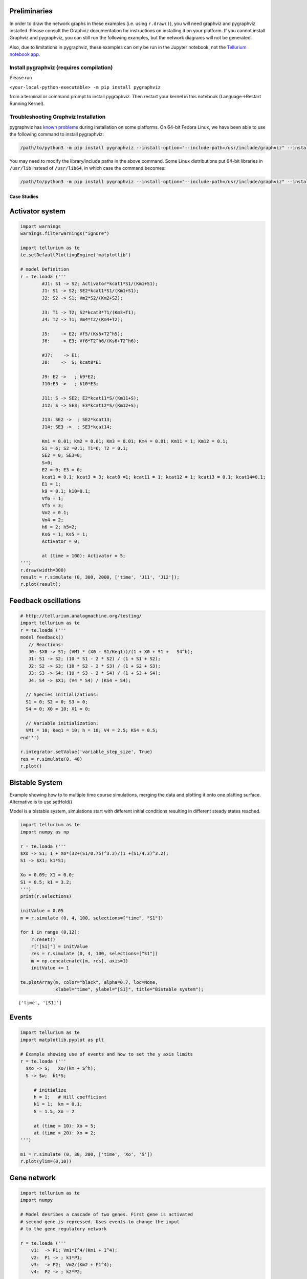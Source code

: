 
Preliminaries
~~~~~~~~~~~~~

In order to draw the network graphs in these examples (i.e. using ``r.draw()``), you will need
graphviz and pygraphviz installed. Please consult the Graphviz
documentation for instructions on installing it on your platform. If you
cannot install Graphviz and pygraphviz, you can still run the following
examples, but the network diagrams will not be generated.

Also, due to limitations in pygraphviz, these examples can only be run
in the Jupyter notebook, not the `Tellurium notebook
app <http://tellurium.readthedocs.io/en/latest/installation.html#front-end-1-tellurium-notebook>`__.

Install pygraphviz (requires compilation)
^^^^^^^^^^^^^^^^^^^^^^^^^^^^^^^^^^^^^^^^^

Please run

``<your-local-python-executable> -m pip install pygraphviz``

from a terminal or command prompt to install pygraphviz. Then restart
your kernel in this notebook (Language->Restart Running Kernel).

Troubleshooting Graphviz Installation
^^^^^^^^^^^^^^^^^^^^^^^^^^^^^^^^^^^^^

pygraphviz has `known
problems <https://github.com/pygraphviz/pygraphviz/issues/72>`__ during
installation on some platforms. On 64-bit Fedora Linux, we have been
able to use the following command to install pygraphviz:

.. code:: bash

    /path/to/python3 -m pip install pygraphviz --install-option="--include-path=/usr/include/graphviz" --install-option="--library-path=/usr/lib64/graphviz/"

You may need to modify the library/include paths in the above command.
Some Linux distributions put 64-bit libraries in ``/usr/lib`` instead of
``/usr/lib64``, in which case the command becomes:

.. code:: bash

    /path/to/python3 -m pip install pygraphviz --install-option="--include-path=/usr/include/graphviz" --install-option="--library-path=/usr/lib/graphviz/"

Case Studies
------------

Activator system
~~~~~~~~~~~~~~~~

.. code-block:: python

    import warnings
    warnings.filterwarnings("ignore")
    
    import tellurium as te
    te.setDefaultPlottingEngine('matplotlib')
    
    # model Definition
    r = te.loada ('''
            #J1: S1 -> S2; Activator*kcat1*S1/(Km1+S1);
            J1: S1 -> S2; SE2*kcat1*S1/(Km1+S1);
            J2: S2 -> S1; Vm2*S2/(Km2+S2);
            
            J3: T1 -> T2; S2*kcat3*T1/(Km3+T1);
            J4: T2 -> T1; Vm4*T2/(Km4+T2);
            
            J5:    -> E2; Vf5/(Ks5+T2^h5);
            J6:    -> E3; Vf6*T2^h6/(Ks6+T2^h6);
            
            #J7:    -> E1;
            J8:    ->  S; kcat8*E1
            
            J9: E2 ->   ; k9*E2;
            J10:E3 ->   ; k10*E3;
            
            J11: S -> SE2; E2*kcat11*S/(Km11+S);
            J12: S -> SE3; E3*kcat12*S/(Km12+S);
            
            J13: SE2 ->  ; SE2*kcat13; 
            J14: SE3 ->  ; SE3*kcat14; 
            
            Km1 = 0.01; Km2 = 0.01; Km3 = 0.01; Km4 = 0.01; Km11 = 1; Km12 = 0.1;
            S1 = 6; S2 =0.1; T1=6; T2 = 0.1;
            SE2 = 0; SE3=0;
            S=0;
            E2 = 0; E3 = 0;
            kcat1 = 0.1; kcat3 = 3; kcat8 =1; kcat11 = 1; kcat12 = 1; kcat13 = 0.1; kcat14=0.1;
            E1 = 1;
            k9 = 0.1; k10=0.1;
            Vf6 = 1;
            Vf5 = 3;
            Vm2 = 0.1;
            Vm4 = 2;
            h6 = 2; h5=2;
            Ks6 = 1; Ks5 = 1;
            Activator = 0;
    
            at (time > 100): Activator = 5;  
    ''')
    r.draw(width=300)
    result = r.simulate (0, 300, 2000, ['time', 'J11', 'J12']);
    r.plot(result);



.. image:: _notebooks/core/tellurium_examples_files/tellurium_examples_3_0.png



.. image:: _notebooks/core/tellurium_examples_files/tellurium_examples_3_1.png


Feedback oscillations
~~~~~~~~~~~~~~~~~~~~~

.. code-block:: python

    # http://tellurium.analogmachine.org/testing/
    import tellurium as te
    r = te.loada ('''
    model feedback()
       // Reactions:
       J0: $X0 -> S1; (VM1 * (X0 - S1/Keq1))/(1 + X0 + S1 +   S4^h);
       J1: S1 -> S2; (10 * S1 - 2 * S2) / (1 + S1 + S2);
       J2: S2 -> S3; (10 * S2 - 2 * S3) / (1 + S2 + S3);
       J3: S3 -> S4; (10 * S3 - 2 * S4) / (1 + S3 + S4);
       J4: S4 -> $X1; (V4 * S4) / (KS4 + S4);
    
      // Species initializations:
      S1 = 0; S2 = 0; S3 = 0;
      S4 = 0; X0 = 10; X1 = 0;
    
      // Variable initialization:
      VM1 = 10; Keq1 = 10; h = 10; V4 = 2.5; KS4 = 0.5;
    end''')
    
    r.integrator.setValue('variable_step_size', True)
    res = r.simulate(0, 40)
    r.plot()



.. image:: _notebooks/core/tellurium_examples_files/tellurium_examples_5_0.png


Bistable System
~~~~~~~~~~~~~~~

Example showing how to to multiple time course simulations, merging the
data and plotting it onto one platting surface. Alternative is to use
setHold()

Model is a bistable system, simulations start with different initial
conditions resulting in different steady states reached.

.. code-block:: python

    import tellurium as te
    import numpy as np
    
    r = te.loada ('''
    $Xo -> S1; 1 + Xo*(32+(S1/0.75)^3.2)/(1 +(S1/4.3)^3.2);
    S1 -> $X1; k1*S1;
    
    Xo = 0.09; X1 = 0.0;
    S1 = 0.5; k1 = 3.2;
    ''')
    print(r.selections)
    
    initValue = 0.05
    m = r.simulate (0, 4, 100, selections=["time", "S1"])
    
    for i in range (0,12):
        r.reset()
        r['[S1]'] = initValue
        res = r.simulate (0, 4, 100, selections=["S1"])
        m = np.concatenate([m, res], axis=1)
        initValue += 1
    
    te.plotArray(m, color="black", alpha=0.7, loc=None, 
                 xlabel="time", ylabel="[S1]", title="Bistable system");


.. parsed-literal::

    ['time', '[S1]']



.. image:: _notebooks/core/tellurium_examples_files/tellurium_examples_7_1.png


Events
~~~~~~

.. code-block:: python

    import tellurium as te
    import matplotlib.pyplot as plt
    
    # Example showing use of events and how to set the y axis limits
    r = te.loada ('''
      $Xo -> S;   Xo/(km + S^h);
      S -> $w;  k1*S;       
    
         # initialize
         h = 1;   # Hill coefficient
         k1 = 1;  km = 0.1;
         S = 1.5; Xo = 2
         
         at (time > 10): Xo = 5;
         at (time > 20): Xo = 2;
    ''')
    
    m1 = r.simulate (0, 30, 200, ['time', 'Xo', 'S'])
    r.plot(ylim=(0,10))



.. image:: _notebooks/core/tellurium_examples_files/tellurium_examples_11_0.png


Gene network
~~~~~~~~~~~~

.. code-block:: python

    import tellurium as te
    import numpy
    
    # Model desribes a cascade of two genes. First gene is activated
    # second gene is repressed. Uses events to change the input 
    # to the gene regulatory network
    
    r = te.loada ('''
        v1:  -> P1; Vm1*I^4/(Km1 + I^4);
        v2:  P1 -> ; k1*P1;
        v3:  -> P2;  Vm2/(Km2 + P1^4);
        v4:  P2 -> ; k2*P2;
        
        at (time > 60): I = 10;
        at (time > 100): I = 0.01;
        Vm1  = 5; Vm2 = 6; Km1 = 0.5; Km2 = 0.4;
        k1 = 0.1; k2 = 0.1;
        I = 0.01;
    ''')
    
    result = r.simulate (0, 200, 100)
    r.plot()



.. image:: _notebooks/core/tellurium_examples_files/tellurium_examples_13_0.png


Stoichiometric matrix
~~~~~~~~~~~~~~~~~~~~~

.. code-block:: python

    import tellurium as te
    
    # Example of using antimony to create a stoichiometry matrix 
    r = te.loada('''
     J1: -> S1; v1;
     J2: S1 -> S2; v2;
     J3: S2 -> ; v3;
     J4: S3 -> S1; v4;
     J5: S3 -> S2; v5;
     J6: -> S3; v6;
     
     v1=1; v2=1; v3=1; v4=1; v5=1; v6=1;
    ''')
    
    print(r.getFullStoichiometryMatrix())
    r.draw()


.. parsed-literal::

          J1, J2, J3, J4, J5, J6
    S1 [[  1, -1,  0,  1,  0,  0],
    S2  [  0,  1, -1,  0,  1,  0],
    S3  [  0,  0,  0, -1, -1,  1]]
    



.. image:: _notebooks/core/tellurium_examples_files/tellurium_examples_15_1.png


Lorenz attractor
~~~~~~~~~~~~~~~~

Example showing how to describe a model using ODES. Example implements
the Lorenz attractor.

.. code-block:: python

    import tellurium as te
    
    r = te.loada ('''
         x' = sigma*(y - x);
         y' = x*(rho - z) - y;
         z' = x*y - beta*z;
    
         x = 0.96259;  y = 2.07272;  z = 18.65888;
    
         sigma = 10;  rho = 28; beta = 2.67;
    ''')
    
    result = r.simulate (0, 20, 1000, ['time', 'x', 'y', 'z'])
    r.plot()



.. image:: _notebooks/core/tellurium_examples_files/tellurium_examples_17_0.png


Time Course Parameter Scan
~~~~~~~~~~~~~~~~~~~~~~~~~~

Do 5 simulations on a simple model, for each simulation a parameter,
``k1`` is changed. The script merges the data together and plots the
merged array on to one plot.

.. code-block:: python

    import tellurium as te
    import numpy as np
    
    r = te.loada ('''
        J1: $X0 -> S1; k1*X0;
        J2: S1 -> $X1; k2*S1;
    
        X0 = 1.0; S1 = 0.0; X1 = 0.0;
        k1 = 0.4; k2 = 2.3;
    ''')  
      
      
    m = r.simulate (0, 4, 100, ["Time", "S1"])
    for i in range (0,4):
        r.k1 = r.k1 + 0.1 
        r.reset()
        m = np.hstack([m, r.simulate(0, 4, 100, ['S1'])])
    
    # use plotArray to plot merged data
    te.plotArray(m)
    pass



.. image:: _notebooks/core/tellurium_examples_files/tellurium_examples_19_0.png


Merge multiple simulations
~~~~~~~~~~~~~~~~~~~~~~~~~~

Example of merging multiple simulations. In between simulations a
parameter is changed.

.. code-block:: python

    import tellurium as te
    import numpy
    
    r = te.loada ('''
        # Model Definition
        v1: $Xo -> S1;  k1*Xo;
        v2: S1 -> $w;   k2*S1;
    
        # Initialize constants 
        k1 = 1; k2 = 1; S1 = 15; Xo = 1;
    ''')
    
    # Time course simulation
    m1 = r.simulate (0, 15, 100, ["Time","S1"]);
    r.k1 = r.k1 * 6;
    m2 = r.simulate (15, 40, 100, ["Time","S1"]);
    r.k1 = r.k1 / 6;
    m3 = r.simulate (40, 60, 100, ["Time","S1"]);
    
    m = numpy.vstack([m1, m2, m3])
    p = te.plot(m[:,0], m[:,1], name='trace1')



.. image:: _notebooks/core/tellurium_examples_files/tellurium_examples_21_0.png


Relaxation oscillator
~~~~~~~~~~~~~~~~~~~~~

Oscillator that uses positive and negative feedback. An example of a
relaxation oscillator.

.. code-block:: python

    import tellurium as te
    
    r = te.loada ('''
      v1: $Xo -> S1; k1*Xo;
      v2:  S1 -> S2; k2*S1*S2^h/(10 + S2^h) + k3*S1;
      v3:  S2 -> $w; k4*S2;      
    
      # Initialize
      h  = 2; # Hill coefficient
      k1 = 1; k2 = 2; Xo = 1;
      k3 = 0.02; k4 = 1;
    ''')
    
    result = r.simulate(0, 100, 100)
    r.plot(result);



.. image:: _notebooks/core/tellurium_examples_files/tellurium_examples_23_0.png


Scan hill coefficient
~~~~~~~~~~~~~~~~~~~~~

Negative Feedback model where we scan over the value of the Hill
coefficient.

.. code-block:: python

    import tellurium as te
    import numpy as np
    
    r = te.loada ('''
      // Reactions:
      J0: $X0 => S1; (J0_VM1*(X0 - S1/J0_Keq1))/(1 + X0 + S1 + S4^J0_h);
      J1: S1 => S2; (10*S1 - 2*S2)/(1 + S1 + S2);
      J2: S2 => S3; (10*S2 - 2*S3)/(1 + S2 + S3);
      J3: S3 => S4; (10*S3 - 2*S4)/(1 + S3 + S4);
      J4: S4 => $X1; (J4_V4*S4)/(J4_KS4 + S4);
    
      // Species initializations:
      S1 = 0;
      S2 = 0;
      S3 = 0;
      S4 = 0;
      X0 = 10;
      X1 = 0;
    
      // Variable initializations:
      J0_VM1 = 10;
      J0_Keq1 = 10;
      J0_h = 2;
      J4_V4 = 2.5;
      J4_KS4 = 0.5;
    
      // Other declarations:
      const J0_VM1, J0_Keq1, J0_h, J4_V4, J4_KS4;
    ''')
    
    # time vector
    result = r.simulate (0, 20, 201, ['time'])
    
    h_values = [r.J0_h + k for k in range(0,8)]
    for h in h_values:
        r.reset()
        r.J0_h = h
        m = r.simulate(0, 20, 201, ['S1'])
        result = numpy.hstack([result, m])
        
    te.plotArray(result, labels=['h={}'.format(int(h)) for h in h_values])
    pass



.. image:: _notebooks/core/tellurium_examples_files/tellurium_examples_25_0.png


Compare simulations
~~~~~~~~~~~~~~~~~~~

.. code-block:: python

    import tellurium as te
    
    r = te.loada ('''
         v1: $Xo -> S1;  k1*Xo;
         v2: S1 -> $w;   k2*S1;
    
         //initialize.  Deterministic process.
         k1 = 1; k2 = 1; S1 = 20; Xo = 1;
    ''')
    
    m1 = r.simulate (0,20,100);
    
    # Stochastic process
    r.resetToOrigin()
    r.setSeed(1234)
    m2 = r.gillespie(0, 20, 100, ['time', 'S1'])
    
    # plot all the results together
    te.plotArray(m1, color="black", show=False)
    te.plotArray(m2, color="blue");



.. image:: _notebooks/core/tellurium_examples_files/tellurium_examples_27_0.png


Sinus injection
~~~~~~~~~~~~~~~

Example that show how to inject a sinusoidal into the model and use
events to switch it off and on.

.. code-block:: python

    import tellurium as te
    import numpy
    
    r = te.loada ('''
        # Inject sin wave into model    
        Xo := sin (time*0.5)*switch + 2;    
        
        # Model Definition
        v1: $Xo -> S1;  k1*Xo;
        v2: S1 -> S2;   k2*S1;
        v3: S2 -> $X1;  k3*S2;
    
        at (time > 40): switch = 1;
        at (time > 80): switch = 0.5;
        
        # Initialize constants 
        k1 = 1; k2 = 1; k3 = 3; S1 = 3; 
        S2 = 0; 
        switch = 0;
    ''')
    
    result = r.simulate (0, 100, 200, ['time', 'S1', 'S2'])
    r.plot(result);



.. image:: _notebooks/core/tellurium_examples_files/tellurium_examples_29_0.png


Protein phosphorylation cycle
~~~~~~~~~~~~~~~~~~~~~~~~~~~~~

Simple protein phosphorylation cycle. Steady state concentation of the
phosphorylated protein is plotted as a funtion of the cycle kinase. In
addition, the plot is repeated for various values of Km.

.. code-block:: python

    import tellurium as te
    import numpy as np
    
    r = te.loada ('''
       S1 -> S2; k1*S1/(Km1 + S1);
       S2 -> S1; k2*S2/(Km2 + S2);
       
       k1 = 0.1; k2 = 0.4; S1 = 10; S2 = 0;
       Km1 = 0.1; Km2 = 0.1;  
    ''')
    
    for i in range (1,8):
      numbers = np.linspace (0, 1.2, 200)
      result = np.empty ([0,2])
      for value in numbers:
          r.k1 = value
          r.steadyState()
          row = np.array ([value, r.S2])
          result = np.vstack ((result, row))
      te.plotArray(result, show=False, labels=['Km1={}'.format(r.Km1)],
                   resetColorCycle=False,
                   xlabel='k1', ylabel="S2", 
                   title="Steady State S2 for different Km1 & Km2",
                   ylim=[-0.1, 11], grid=True)
      r.k1 = 0.1
      r.Km1 = r.Km1 + 0.5;
      r.Km2 = r.Km2 + 0.5;



.. image:: _notebooks/core/tellurium_examples_files/tellurium_examples_31_0.png

